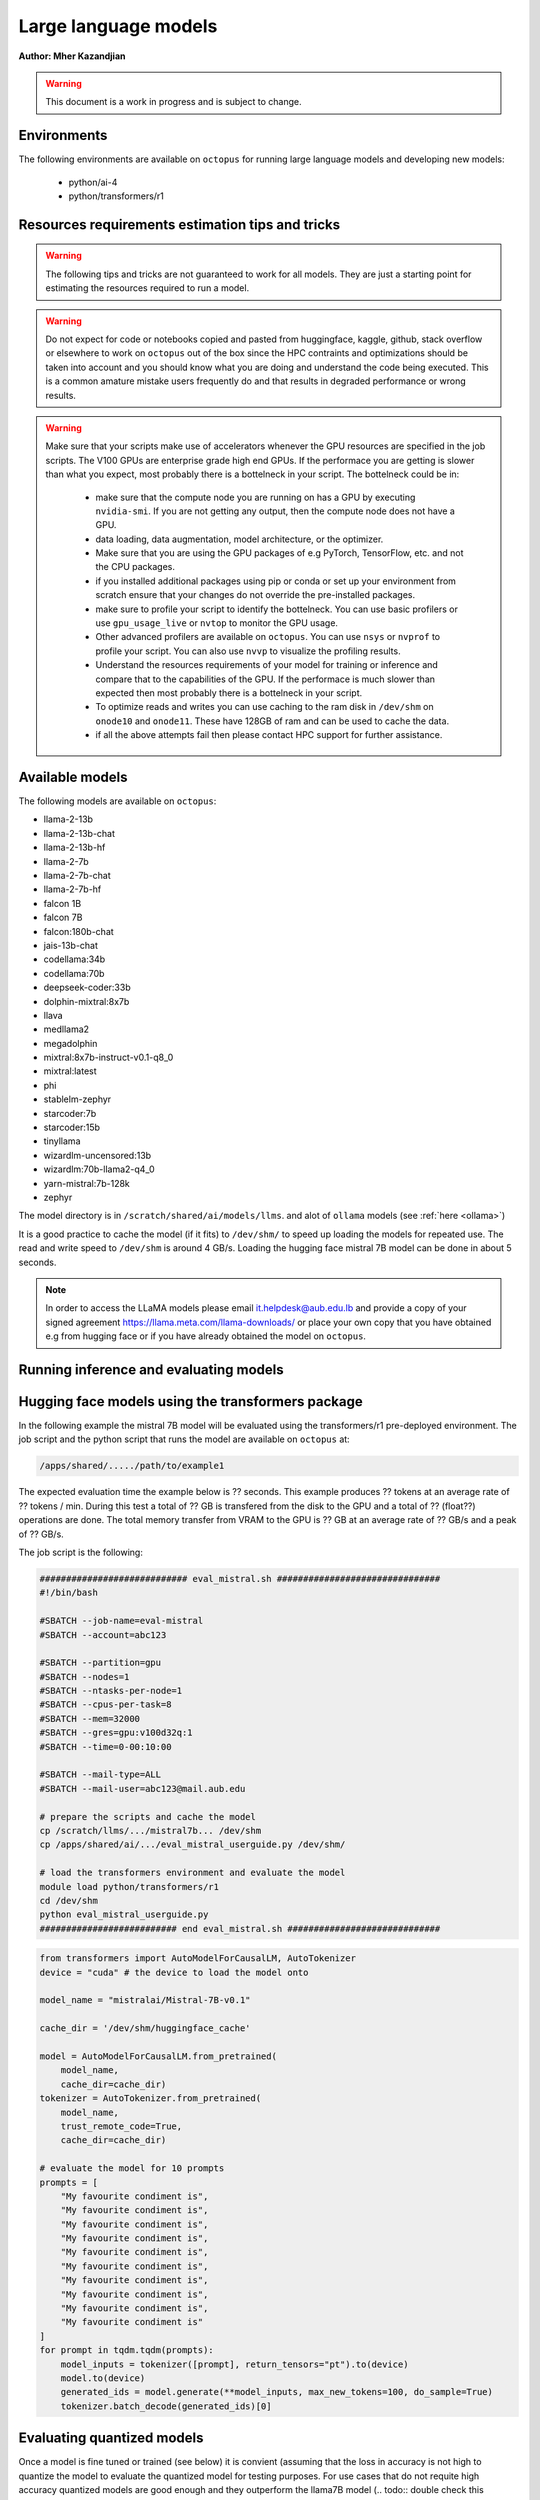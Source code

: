 Large language models
---------------------

**Author: Mher Kazandjian**

.. warning:: This document is a work in progress and is subject to change.

Environments
^^^^^^^^^^^^

The following environments are available on ``octopus`` for running large
language models and developing new models:

  - python/ai-4
  - python/transformers/r1

Resources requirements estimation tips and tricks
^^^^^^^^^^^^^^^^^^^^^^^^^^^^^^^^^^^^^^^^^^^^^^^^^

.. warning:: The following tips and tricks are not guaranteed to work for all
    models. They are just a starting point for estimating the resources
    required to run a model.

.. warning:: Do not expect for code or notebooks copied and pasted from
    huggingface, kaggle, github, stack overflow or elsewhere to work on
    ``octopus`` out of the box since the HPC contraints and optimizations
    should be taken into account and you should know what you are doing and
    understand the code being executed.
    This is a common amature mistake users frequently do and that results in
    degraded performance or wrong results.

.. warning:: Make sure that your scripts make use of accelerators whenever the
     GPU resources are specified in the job scripts. The V100 GPUs are
     enterprise grade high end GPUs. If the performace you are getting is
     slower than what you expect, most probably there is a bottelneck in your
     script. The bottelneck could be in:

      - make sure that the compute node you are running on has a GPU by executing
        ``nvidia-smi``. If you are not getting any output, then the compute node
        does not have a GPU.
      - data loading, data augmentation, model architecture, or the optimizer.
      - Make sure that you are using the GPU packages of e.g PyTorch,
        TensorFlow, etc. and not the CPU packages.
      - if you installed additional packages using pip or conda or set up
        your environment from scratch ensure that your changes do not override
        the pre-installed packages.
      - make sure to profile your script to identify the bottelneck. You can
        use basic profilers or use ``gpu_usage_live`` or ``nvtop`` to monitor
        the GPU usage.
      - Other advanced profilers are available on ``octopus``. You can use
        ``nsys`` or ``nvprof`` to profile your script. You can also use
        ``nvvp`` to visualize the profiling results.
      - Understand the resources requirements of your model for training or
        inference and compare that to the capabilities of the GPU. If the
        performace is much slower than expected then most probably there is a
        bottelneck in your script.
      - To optimize reads and writes you can use caching to the ram disk in
        ``/dev/shm`` on ``onode10`` and ``onode11``. These have 128GB of ram
        and can be used to cache the data.
      - if all the above attempts fail then please contact HPC support for
        further assistance.

Available models
^^^^^^^^^^^^^^^^

The following models are available on ``octopus``:

- llama-2-13b
- llama-2-13b-chat
- llama-2-13b-hf
- llama-2-7b
- llama-2-7b-chat
- llama-2-7b-hf
- falcon 1B
- falcon 7B
- falcon:180b-chat
- jais-13b-chat
- codellama:34b
- codellama:70b
- deepseek-coder:33b
- dolphin-mixtral:8x7b
- llava
- medllama2
- megadolphin
- mixtral:8x7b-instruct-v0.1-q8_0
- mixtral:latest
- phi
- stablelm-zephyr
- starcoder:7b
- starcoder:15b
- tinyllama
- wizardlm-uncensored:13b
- wizardlm:70b-llama2-q4_0
- yarn-mistral:7b-128k
- zephyr

The model directory is in ``/scratch/shared/ai/models/llms``.
and alot of ``ollama`` models (see :ref:`here <ollama>`)

It is a good practice to cache the model (if it fits) to ``/dev/shm/`` to speed
up loading the models for repeated use. The read and write speed to ``/dev/shm``
is around 4 GB/s. Loading the hugging face mistral 7B model can be done in about
5 seconds.


.. note:: In order to access the LLaMA models please email it.helpdesk@aub.edu.lb
   and provide a copy of your signed agreement https://llama.meta.com/llama-downloads/
   or place your own copy that you have obtained e.g from hugging face or if
   you have already obtained the model on ``octopus``.


Running inference and evaluating models
^^^^^^^^^^^^^^^^^^^^^^^^^^^^^^^^^^^^^^^

Hugging face models using the transformers package
^^^^^^^^^^^^^^^^^^^^^^^^^^^^^^^^^^^^^^^^^^^^^^^^^^

In the following example the mistral 7B model will be evaluated using the
transformers/r1 pre-deployed environment. The job script and the python script
that runs the model are available on ``octopus`` at:

.. code-block:: bash

    /apps/shared/...../path/to/example1

The expected evaluation time the example below is ?? seconds. This example
produces ?? tokens at an average rate of ?? tokens / min.
During this test a total of ?? GB is transfered from the disk to the GPU
and a total of ?? (float??) operations are done.
The total memory transfer from VRAM to the GPU is ?? GB at an average rate of
?? GB/s and a peak of ?? GB/s.

The job script is the following:

.. code-block:: bash

    ############################ eval_mistral.sh ###############################
    #!/bin/bash

    #SBATCH --job-name=eval-mistral
    #SBATCH --account=abc123

    #SBATCH --partition=gpu
    #SBATCH --nodes=1
    #SBATCH --ntasks-per-node=1
    #SBATCH --cpus-per-task=8
    #SBATCH --mem=32000
    #SBATCH --gres=gpu:v100d32q:1
    #SBATCH --time=0-00:10:00

    #SBATCH --mail-type=ALL
    #SBATCH --mail-user=abc123@mail.aub.edu

    # prepare the scripts and cache the model
    cp /scratch/llms/.../mistral7b... /dev/shm
    cp /apps/shared/ai/.../eval_mistral_userguide.py /dev/shm/

    # load the transformers environment and evaluate the model
    module load python/transformers/r1
    cd /dev/shm
    python eval_mistral_userguide.py
    ########################## end eval_mistral.sh #############################

.. code-block:: python

    from transformers import AutoModelForCausalLM, AutoTokenizer
    device = "cuda" # the device to load the model onto

    model_name = "mistralai/Mistral-7B-v0.1"

    cache_dir = '/dev/shm/huggingface_cache'

    model = AutoModelForCausalLM.from_pretrained(
        model_name,
        cache_dir=cache_dir)
    tokenizer = AutoTokenizer.from_pretrained(
        model_name,
        trust_remote_code=True,
        cache_dir=cache_dir)

    # evaluate the model for 10 prompts
    prompts = [
        "My favourite condiment is",
        "My favourite condiment is",
        "My favourite condiment is",
        "My favourite condiment is",
        "My favourite condiment is",
        "My favourite condiment is",
        "My favourite condiment is",
        "My favourite condiment is",
        "My favourite condiment is",
        "My favourite condiment is"
    ]
    for prompt in tqdm.tqdm(prompts):
        model_inputs = tokenizer([prompt], return_tensors="pt").to(device)
        model.to(device)
        generated_ids = model.generate(**model_inputs, max_new_tokens=100, do_sample=True)
        tokenizer.batch_decode(generated_ids)[0]

Evaluating quantized models
^^^^^^^^^^^^^^^^^^^^^^^^^^^

Once a model is fine tuned or trained (see below) it is convient (assuming that
the loss in accuracy is not high to quantize the model to evaluate the quantized
model for testing purposes. For use cases that do not requite high accuracy
quantized models are good enough and they outperform the llama7B model (.. todo::
double check this statement).

Using llama.cpp
+++++++++++++++

In this section I will explain the basics of quantization and how to evaluate
such models without any optimization on a CPU. Later in this section I will
describe and demonstrate how to scale the model evaluation using a single GPU
and multiple GPUs across several hosts or across multiple mosts using only CPUs
and compare the performance.

Quantizing models
#################

.. todo:: add notes here

Evaluate the quantized model on a CPU - non optimized
######################################################


.. code-block:: bash

    module load gcc/12
    rsync -PrlHvtpog /scratch/shared/ai/models/llms/mistralai/Mistral-7B-v0.1/mistral-7b-v0.1.Q4_K_M /dev/shm/
    /apps/sw/llama.cpp/amd-avx2/bin/main -t 16 -ngl 24 --color --temp 0.7 -n 1 -m /dev/shm/mistral-7b-v0.1.Q4_K_M/mistral-7b-v0.1.Q4_K_M.gguf -p "Building a website can be done in 10 simple steps:\nStep 1:" -n 400 -e

Evaluate the quantized model on a CPU (optimized)
#################################################

.. code-block:: bash

    module load gcc/12
    module load cuda/12
    rsync -PrlHvtpog /scratch/shared/ai/models/llms/mistralai/Mistral-7B-v0.1/mistral-7b-v0.1.Q4_K_M /dev/shm/
    /apps/sw/llama.cpp/amd-v100-cublas-12/bin/main -t 8 -ngl 24 --color --temp 0.7 -n 1 -m /dev/shm/mistral-7b-v0.1.Q4_K_M/mistral-7b-v0.1.Q4_K_M.gguf -p "Building a website can be done in 10 simple steps:\nStep 1:" -n 400 -e

Evaluate the quantized model on a CPU across multiple hosts
###########################################################

.. code-block:: bash

    module load llama.cpp/mpi

Evaluate the quantized model on a GPU
#####################################

.. code-block:: bash

    module load llama.cpp/gpu-v100
    ...

    module load llama.cpp/gpu-k20
    ...

Evaluate the quantized model across multiple GPUs
#################################################


.. code-block:: bash

    module load llama.cpp/gpu-v100-mpi
    ...

    module load llama.cpp/gpu-k20-mpi
    ...

Benchmark the quantized model
#############################

.. code-block:: bash

    [test01@onode12 work]$ /apps/sw/llama.cpp/amd-v100-cublas-12/bin/llama-bench -m /dev/shm/mistral-7b-v0.1.Q4_K_M/mistral-7b-v0.1.Q4_K_M.gguf
    ggml_init_cublas: GGML_CUDA_FORCE_MMQ:   no
    ggml_init_cublas: CUDA_USE_TENSOR_CORES: yes
    ggml_init_cublas: found 1 CUDA devices:
      Device 0: Tesla V100-PCIE-32GB, compute capability 7.0, VMM: yes
    | model                          |       size |     params | backend    | ngl | test       |              t/s |
    | ------------------------------ | ---------: | ---------: | ---------- | --: | ---------- | ---------------: |
    | llama 7B Q4_K - Medium         |   4.07 GiB |     7.24 B | CUDA       |  99 | pp 512     |  2233.80 ± 65.69 |
    | llama 7B Q4_K - Medium         |   4.07 GiB |     7.24 B | CUDA       |  99 | tg 128     |     82.05 ± 0.15 |

Farm the evaluation of quantized models
#######################################

.. todo:: under development

# .. todo:: cache the model to some ram disks and then rsync it to other ram
    disks. decide depending on the read time from /scratch what is the best
    strategy that leads to having the model on all the machines the fastest.
    i.e figure out what is the best strategy to broadcast the model.

.. code-block:: bash

    # define your prompts in a .txt file with one prompt per line
    python farm_llama_cpp.py \
      --partitions=all \
      --prompts-file=/path/to/my_prompts.txt \
      --stats

Fine tuning large language models
^^^^^^^^^^^^^^^^^^^^^^^^^^^^^^^^^

Fine tuning llama2 7B using the official facebook llama repo
++++++++++++++++++++++++++++++++++++++++++++++++++++++++++++

**TL;DR** Procedure to fune-tune llama2 7B on one V100 GPU on ``octopus``.

The following pre-requisites are required to fine tune the llama2 7B model:

- The facebook llama-recipes repo (already installed on ``octopus``)
- The LLaMA 7B HF model (email it.helpdesk@aub.edu.lb to request access by
  presenting a copy of your signed agreement https://llama.meta.com/llama-downloads/
  or place your own copy in the right location - see below).
- A python environment with the right requirements (already installed on
  ``octopus``)
- The job script with the ``octopus`` specific hardware / software configuration
  that runs the fine tuning.

To run the fine tuning as described in the llama-recipes repo, the following
steps are done:

1. Load the llama-recipes environment
2. Clone and install the llama-recipes repo
3. Cache the model to ``/dev/shm`` to speed up the loading of the model
4. Run the fine tuning script

.. code-block:: bash

    module load llama
    cp -fvr /apps/sw/llama-recipes . && cd llama-recipes
    git checkout 2e768b1
    pip install .
    rsync -PrlHvtpog  /scratch/shared/ai/models/llms/llama/llama-2-7b-hf /dev/shm/
    mkdir models
    ln -s /dev/shm/llama-2-7b-hf models/7B
    time python -m llama_recipes.finetuning  \
      --use_peft --peft_method lora --quantization \
      --model_name models/7B --output_dir /dev/shm/PEFT/model/

The following output is expected:

.. code-block:: bash

    [test04@onode11 llama-recipes]$ time python -m llama_recipes.finetuning --use_peft --peft_method lora --quantization       --model_name models/7B --output_dir /dev/shm/PEFT/model/
    Loading checkpoint shards: 100%|███████████████████████████████████████████████████████████████████████████████████████████████████████████████████| 2/2 [00:09<00:00,  4.51s/it]
    You are using the default legacy behaviour of the <class 'transformers.models.llama.tokenization_llama.LlamaTokenizer'>. This is expected, and simply means that the `legacy` (previous) behavior will be used so nothing changes for you. If you want to use the new behaviour, set `legacy=False`. This should only be set if you understand what it means, and thoroug
    hly read the reason why this was added as explained in https://github.com/huggingface/transformers/pull/24565
    --> Model models/7B
    --> models/7B has 262.41024 Million params
    trainable params: 4,194,304 || all params: 6,742,609,920 || trainable%: 0.06220594176090199
    Map: 100%|███████████████████████████████████████████████████████████████████████████████████████████████████████████████████████| 14732/14732 [00:01<00:00, 10651.47 examples/s]
    Map: 100%|█████████████████████████████████████████████████████████████████████████████████████████████████████████████████████████| 14732/14732 [00:24<00:00, 598.36 examples/s]
    --> Training Set Length = 14732
    Map: 100%|████████████████████████████████████████████████████████████████████████████████████████████████████████████████████████████████████████████████████████████████████████████████████████████████████████████████████████████████████████████████████████████████████████████████████████████████████████████████████| 818/818 [00:00<00:00, 8043.54 examples/s]
    Map: 100%|█████████████████████████████████████████████████████████████████████████████████████████████████████████████████████████████████████████████████████████████████████████████████████████████████████████████████████████████████████████████████████████████████████████████████████████████████████████████████████| 818/818 [00:01<00:00, 582.25 examples/s]
    --> Validation Set Length = 818
    Preprocessing dataset: 100%|█████████████████████████████████████████████████████████████████████████████████████████████████████████████████████████████████████████████████████████████████████████████████████████████████████████████████████████████████████████████████████████████████████████████████████████████████████| 14732/14732 [00:07<00:00, 1920.48it/s]
    Preprocessing dataset: 100%|█████████████████████████████████████████████████████████████████████████████████████████████████████████████████████████████████████████████████████████████████████████████████████████████████████████████████████████████████████████████████████████████████████████████████████████████████████████| 818/818 [00:00<00:00, 1971.12it/s]
    Training Epoch: 1:   0%|                                                                                | 0/388 [00:00<?, ?it/s]/home/mher/progs/sw/miniconda/envs/llama-orig-bench-1/lib/python3.10/site-packages/bitsandbytes/autograd/_functions.py:322: UserWarning: MatMul8bitLt: inputs will be cast from torch.float32 to float16 during quantization
    Training Epoch: 1/3, step 387/388 completed (loss: 1.7123626470565796): 100%|███████████████| 388/388 [3:34:24<00:00, 33.16s/it]
    Max CUDA memory allocated was 21 GB
    Max CUDA memory reserved was 24 GB
    Peak active CUDA memory was 21 GB
    Cuda Malloc retires : 0
    CPU Total Peak Memory consumed during the train (max): 2 GB
    evaluating Epoch: 100%|█████████████████████████████████████████████████████████████████████████| 84/84 [04:29<00:00,  3.21s/it]
     eval_ppl=tensor(5.2620, device='cuda:0') eval_epoch_loss=tensor(1.6605, device='cuda:0')
    we are about to save the PEFT modules
    PEFT modules are saved in /dev/shm/PEFT/model/ directory
    best eval loss on epoch 1 is 1.660506010055542
    Epoch 1: train_perplexity=5.3824, train_epoch_loss=1.6831, epoch time 12864.613309495151s
    Training Epoch: 2/3, step 387/388 completed (loss: 1.6909533739089966): 100%|███████████████| 388/388 [3:33:44<00:00, 33.05s/it]
    Max CUDA memory allocated was 21 GB
    Max CUDA memory reserved was 24 GB
    Peak active CUDA memory was 21 GB
    Cuda Malloc retires : 0
    CPU Total Peak Memory consumed during the train (max): 2 GB
    evaluating Epoch: 100%|█████████████████████████████████████████████████████████████████████████| 84/84 [04:29<00:00,  3.20s/it]
     eval_ppl=tensor(5.2127, device='cuda:0') eval_epoch_loss=tensor(1.6511, device='cuda:0')
    we are about to save the PEFT modules
    PEFT modules are saved in /dev/shm/PEFT/model/ directory
    best eval loss on epoch 2 is 1.6511057615280151
    Epoch 2: train_perplexity=5.1402, train_epoch_loss=1.6371, epoch time 12824.521782848984s
    Training Epoch: 3/3, step 11/388 completed (loss: 1.5718340873718262):   3%|▌                | 12/388 [06:36<3:26:57, 33.03s/it]
    Training Epoch: 3/3, step 387/388 completed (loss: 1.6727845668792725): 100%|███████████████| 388/388 [3:33:37<00:00, 33.03s/it]
    Max CUDA memory allocated was 21 GB
    Max CUDA memory reserved was 24 GB
    Peak active CUDA memory was 21 GB
    Cuda Malloc retires : 0
    CPU Total Peak Memory consumed during the train (max): 2 GB
    evaluating Epoch: 100%|█████████████████████████████████████████████████████████████████████████████████████████████████████████████████████████████████████████████████████████████████████████████████████████████████████| 84/84 [04:28<00:00,  3.20s/it]
     eval_ppl=tensor(5.1962, device='cuda:0') eval_epoch_loss=tensor(1.6479, device='cuda:0')
    we are about to save the PEFT modules
    PEFT modules are saved in /dev/shm/PEFT/model/ directory
    best eval loss on epoch 3 is 1.647936224937439
    Epoch 3: train_perplexity=5.0411, train_epoch_loss=1.6176, epoch time 12817.443107374012s
    Key: avg_train_prep, Value: 5.1879143714904785
    Key: avg_train_loss, Value: 1.6459529399871826
    Key: avg_eval_prep, Value: 5.223653316497803
    Key: avg_eval_loss, Value: 1.6531827449798584
    Key: avg_epoch_time, Value: 12835.526066572716
    Key: avg_checkpoint_time, Value: 0.040507279336452484

    real    659m9.844s
    user    349m26.981s
    sys     351m6.738s

The following table summarizes the performance of the fine tuning of the llama2

    =========== ============ ======  =========
      Model       GPU        Epochs  Wall Time
    =========== ============ ======  =========
     llama2 7B   Nvidia V100   3     10h 50m
    =========== ============ ======  =========

The full job script (below) that reproduces the results can be found
at ``/home/shared/fine_tune_llama_7b/job.sh``. It can be copied to your
home directory and executed as follows (change test04 with your username):


.. code-block:: bash

    #!/bin/bash

    #SBATCH --job-name=llama7b-finetune
    #SBATCH --account=test04

    #SBATCH --partition=msfea-ai
    #SBATCH --nodes=1
    #SBATCH --ntasks-per-node=8
    #SBATCH --cpus-per-task=1
    #SBATCH --gres=gpu:v100d32q:1
    #SBATCH --mem=32000
    #SBATCH --time=0-12:00:00
    #SBATCH --mail-type=ALL
    #SBATCH --mail-user=test04@mail.aub.edu

    module load llama
    cp -fvr /apps/sw/llama-recipes . && cd llama-recipes
    git checkout 2e768b1
    pip install .
    rsync -PrlHvtpog  /scratch/shared/ai/models/llms/llama/llama-2-7b-hf /dev/shm/
    mkdir models
    ln -s /dev/shm/llama-2-7b-hf models/7B
    time python -m llama_recipes.finetuning  \
      --use_peft --peft_method lora --quantization \
      --model_name models/7B --output_dir /dev/shm/PEFT/model/


.. todo:: Add instructions for resuming from an epoch
.. todo:: Add instructions for providing a custom fine-tuning dataset

Fine tuning llama2 13B
^^^^^^^^^^^^^^^^^^^^^^

Prior to fine tuning the 13B llama2 model, it must be shared in-order fit on
two or four V100 GPUs.
### note:: i am not sure if it was possible to fine tune 13B on two GPUs!
    try again

Sharding
++++++++

.. todo:: add a section here on how to shard llama2 13B


Fine tuning
+++++++++++

# 4 GPUs
      python -m llama_recipes.finetuning  --use_peft --peft_method lora --quantization --model_name models/13B --output_dir /dev/shm/PEFT/model
    master
        $ torchrun --nproc-per-node=1 --nnodes=4 --node-rank=0 --master-addr=onode10 --master-port=4444 examples/finetuning.py --use_peft --peft_method lora --quantization --model_name models/13B --output_dir /dev/shm/PEFT/model
    slaves
        $ torchrun --nproc-per-node=1 --nnodes=4 --node-rank=1 --master-addr=onode10 --master-port=4444 examples/finetuning.py --use_peft --peft_method lora --quantization --model_name models/13B --output_dir /dev/shm/PEFT/model
        $ torchrun --nproc-per-node=1 --nnodes=4 --node-rank=2 --master-addr=onode10 --master-port=4444 examples/finetuning.py --use_peft --peft_method lora --quantization --model_name models/13B --output_dir /dev/shm/PEFT/model
        $ torchrun --nproc-per-node=1 --nnodes=4 --node-rank=3 --master-addr=onode10 --master-port=4444 examples/finetuning.py --use_peft --peft_method lora --quantization --model_name models/13B --output_dir /dev/shm/PEFT/model

Serving models using ollama
^^^^^^^^^^^^^^^^^^^^^^^^^^^

.. _ollama:

There are a bunch of models that are available on ``octopus``. The models are

.. code-block:: bash

    $ ollama list
    NAME                                    ID              SIZE    MODIFIED
    codellama:34b                           685be00e1532    19 GB   9 days ago
    codellama:70b                           e59b580dfce7    38 GB   2 days ago
    codellama:70b-code                      f51f75d243f2    38 GB   2 days ago
    codellama:70b-instruct                  e59b580dfce7    38 GB   2 days ago
    deepseek-coder:1.3b                     3ddd2d3fc8d2    776 MB  8 days ago
    deepseek-coder:1.3b-base-q8_0           71f702eff852    1.4 GB  7 days ago
    deepseek-coder:1.3b-instruct            3ddd2d3fc8d2    776 MB  8 days ago
    deepseek-coder:33b                      acec7c0b0fd9    18 GB   7 days ago
    deepseek-coder:33b-base-q4_0            ca50732c8ee1    18 GB   7 days ago
    deepseek-coder:33b-instruct             acec7c0b0fd9    18 GB   8 days ago
    deepseek-coder:33b-instruct-fp16        b54904179335    66 GB   7 days ago
    deepseek-coder:6.7b                     ce298d984115    3.8 GB  7 days ago
    deepseek-coder:latest                   3ddd2d3fc8d2    776 MB  8 days ago
    dolphin-mixtral:8x7b                    cfada4ba31c7    26 GB   8 days ago
    falcon:180b-chat                        e2bc879d7cee    101 GB  8 days ago
    falcon:7b                               4280f7257e73    4.2 GB  9 days ago
    llava:latest                            cd3274b81a85    4.5 GB  9 days ago
    medllama2:latest                        a53737ec0c72    3.8 GB  9 days ago
    megadolphin:latest                      8fa55398527b    67 GB   8 days ago
    mistral:instruct                        61e88e884507    4.1 GB  9 days ago
    mistral:latest                          61e88e884507    4.1 GB  7 days ago
    mixtral:8x7b-instruct-v0.1-q8_0         a6689be5de7d    49 GB   9 days ago
    mixtral:latest                          7708c059a8bb    26 GB   9 days ago
    phi:latest                              e2fd6321a5fe    1.6 GB  9 days ago
    stablelm-zephyr:latest                  0a108dbd846e    1.6 GB  8 days ago
    starcoder:15b                           fc59c84e00c5    9.0 GB  9 days ago
    starcoder:1b                            77e6c46054d9    726 MB  9 days ago
    starcoder:3b                            847e5a7aa26f    1.8 GB  9 days ago
    starcoder:7b                            53fdbc3a2006    4.3 GB  9 days ago
    tinyllama:latest                        2644915ede35    637 MB  9 days ago
    wizardlm:70b-llama2-q4_0                2d269a65a092    38 GB   8 days ago
    wizardlm-uncensored:13b                 886a369d74fc    7.4 GB  8 days ago
    yarn-mistral:7b-128k                    6511b83c33d5    4.1 GB  8 days ago
    zephyr:latest                           bbe38b81adec    4.1 GB  8 days ago

Since downloading large models it time consuming please email
``it.helpdesk@aub.edu.lb`` for additional models that you would like to be
deployed that are not in the list above.


.. note:: The environment variable ``OLLAMA_MODELS`` is set to
    ``/scratch/shared/ai/models/llms/ollama/models``. This is the default
    location where the models are stored. If you would like to use a different
    location, you can set the environment variable ``OLLAMA_MODELS`` to the
    desired location. If there is a model that needs to be loaded / offloaded
    multiple time for some reason (such as a script that needs to execute
    many times that exists and re-runs) then caching the models to be used
    to ``/dev/shm`` is a good idea. In this case set the evn variable
    ``OLLAMA_MODELS`` to ``/dev/shm/ollama/models`` and put your models in
    there by copying them from the default location.

.. todo:: add a bash function that caches a certain named model to ``/dev/shm``

Load and list the models
++++++++++++++++++++++++

.. code-block:: bash

    module load ollama
    ollama list


Run a model in interactive mode
+++++++++++++++++++++++++++++++

.. code-block:: bash

    module load ollama

    ollama serve > /dev/null 2>&1 &
    # wait a bit (~ 20 seconds) until the server is up and running
    ollama run phi:latest

Run a model in batch mode
+++++++++++++++++++++++++

Create a python script that uses the ollama client to run the model.
In the example below the ``phi`` model is used since it is small and can
be loaded quickly.

.. code-block:: python

    import ollama
    response = ollama.chat(model='phi', messages=[
      {
        'role': 'user',
        'content': 'Why is the sky blue?',
      },
    ])
    print(response['message']['content'])

.. code-block:: bash

    module load ollama
    module load python/ai-4

    ollama serve > /dev/null 2>&1 &
    sleep 20
    python ollama_eval.py

.. Training large language models
.. ^^^^^^^^^^^^^^^^^^^^^^^^^^^^^^
